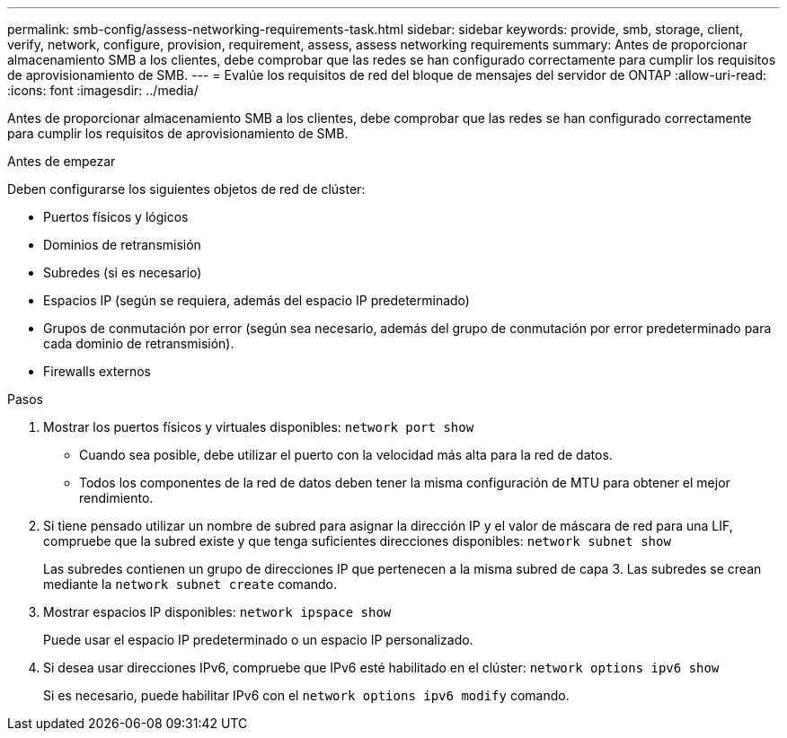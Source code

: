 ---
permalink: smb-config/assess-networking-requirements-task.html 
sidebar: sidebar 
keywords: provide, smb, storage, client, verify, network, configure, provision, requirement, assess, assess networking requirements 
summary: Antes de proporcionar almacenamiento SMB a los clientes, debe comprobar que las redes se han configurado correctamente para cumplir los requisitos de aprovisionamiento de SMB. 
---
= Evalúe los requisitos de red del bloque de mensajes del servidor de ONTAP
:allow-uri-read: 
:icons: font
:imagesdir: ../media/


[role="lead"]
Antes de proporcionar almacenamiento SMB a los clientes, debe comprobar que las redes se han configurado correctamente para cumplir los requisitos de aprovisionamiento de SMB.

.Antes de empezar
Deben configurarse los siguientes objetos de red de clúster:

* Puertos físicos y lógicos
* Dominios de retransmisión
* Subredes (si es necesario)
* Espacios IP (según se requiera, además del espacio IP predeterminado)
* Grupos de conmutación por error (según sea necesario, además del grupo de conmutación por error predeterminado para cada dominio de retransmisión).
* Firewalls externos


.Pasos
. Mostrar los puertos físicos y virtuales disponibles: `network port show`
+
** Cuando sea posible, debe utilizar el puerto con la velocidad más alta para la red de datos.
** Todos los componentes de la red de datos deben tener la misma configuración de MTU para obtener el mejor rendimiento.


. Si tiene pensado utilizar un nombre de subred para asignar la dirección IP y el valor de máscara de red para una LIF, compruebe que la subred existe y que tenga suficientes direcciones disponibles: `network subnet show`
+
Las subredes contienen un grupo de direcciones IP que pertenecen a la misma subred de capa 3. Las subredes se crean mediante la `network subnet create` comando.

. Mostrar espacios IP disponibles: `network ipspace show`
+
Puede usar el espacio IP predeterminado o un espacio IP personalizado.

. Si desea usar direcciones IPv6, compruebe que IPv6 esté habilitado en el clúster: `network options ipv6 show`
+
Si es necesario, puede habilitar IPv6 con el `network options ipv6 modify` comando.


